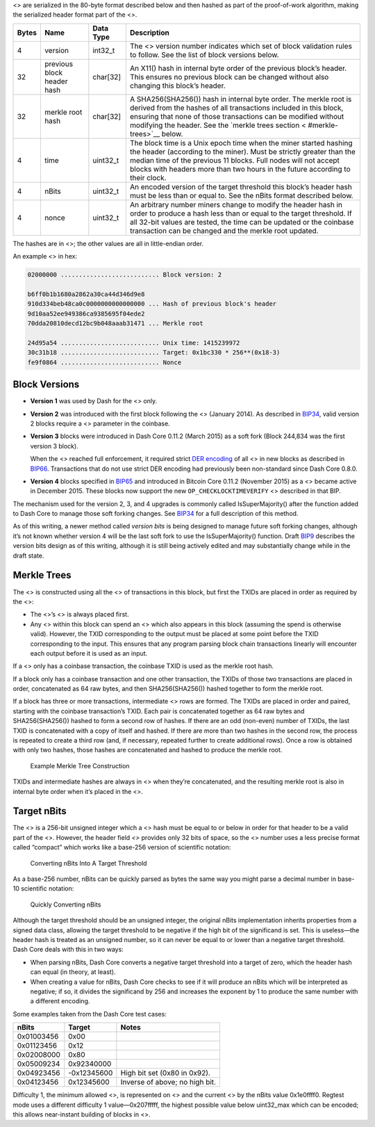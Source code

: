 <> are serialized in the 80-byte format described below and then hashed
as part of the proof-of-work algorithm, making the serialized header
format part of the <>.

+--------+--------------------------+-------------+-------------------+
| Bytes  | Name                     | Data Type   | Description       |
+========+==========================+=============+===================+
| 4      | version                  | int32_t     | The <> version    |
|        |                          |             | number indicates  |
|        |                          |             | which set of      |
|        |                          |             | block validation  |
|        |                          |             | rules to follow.  |
|        |                          |             | See the list of   |
|        |                          |             | block versions    |
|        |                          |             | below.            |
+--------+--------------------------+-------------+-------------------+
| 32     | previous block header    | char[32]    | An X11() hash in  |
|        | hash                     |             | internal byte     |
|        |                          |             | order of the      |
|        |                          |             | previous block’s  |
|        |                          |             | header. This      |
|        |                          |             | ensures no        |
|        |                          |             | previous block    |
|        |                          |             | can be changed    |
|        |                          |             | without also      |
|        |                          |             | changing this     |
|        |                          |             | block’s header.   |
+--------+--------------------------+-------------+-------------------+
| 32     | merkle root hash         | char[32]    | A                 |
|        |                          |             | SHA256(SHA256())  |
|        |                          |             | hash in internal  |
|        |                          |             | byte order. The   |
|        |                          |             | merkle root is    |
|        |                          |             | derived from the  |
|        |                          |             | hashes of all     |
|        |                          |             | transactions      |
|        |                          |             | included in this  |
|        |                          |             | block, ensuring   |
|        |                          |             | that none of      |
|        |                          |             | those             |
|        |                          |             | transactions can  |
|        |                          |             | be modified       |
|        |                          |             | without modifying |
|        |                          |             | the header. See   |
|        |                          |             | the `merkle trees |
|        |                          |             | section <         |
|        |                          |             | #merkle-trees>`__ |
|        |                          |             | below.            |
+--------+--------------------------+-------------+-------------------+
| 4      | time                     | uint32_t    | The block time is |
|        |                          |             | a Unix epoch time |
|        |                          |             | when the miner    |
|        |                          |             | started hashing   |
|        |                          |             | the header        |
|        |                          |             | (according to the |
|        |                          |             | miner). Must be   |
|        |                          |             | strictly greater  |
|        |                          |             | than the median   |
|        |                          |             | time of the       |
|        |                          |             | previous 11       |
|        |                          |             | blocks. Full      |
|        |                          |             | nodes will not    |
|        |                          |             | accept blocks     |
|        |                          |             | with headers more |
|        |                          |             | than two hours in |
|        |                          |             | the future        |
|        |                          |             | according to      |
|        |                          |             | their clock.      |
+--------+--------------------------+-------------+-------------------+
| 4      | nBits                    | uint32_t    | An encoded        |
|        |                          |             | version of the    |
|        |                          |             | target threshold  |
|        |                          |             | this block’s      |
|        |                          |             | header hash must  |
|        |                          |             | be less than or   |
|        |                          |             | equal to. See the |
|        |                          |             | nBits format      |
|        |                          |             | described below.  |
+--------+--------------------------+-------------+-------------------+
| 4      | nonce                    | uint32_t    | An arbitrary      |
|        |                          |             | number miners     |
|        |                          |             | change to modify  |
|        |                          |             | the header hash   |
|        |                          |             | in order to       |
|        |                          |             | produce a hash    |
|        |                          |             | less than or      |
|        |                          |             | equal to the      |
|        |                          |             | target threshold. |
|        |                          |             | If all 32-bit     |
|        |                          |             | values are        |
|        |                          |             | tested, the time  |
|        |                          |             | can be updated or |
|        |                          |             | the coinbase      |
|        |                          |             | transaction can   |
|        |                          |             | be changed and    |
|        |                          |             | the merkle root   |
|        |                          |             | updated.          |
+--------+--------------------------+-------------+-------------------+

The hashes are in <>; the other values are all in little-endian order.

An example <> in hex:

.. code:: text

   02000000 ........................... Block version: 2

   b6ff0b1b1680a2862a30ca44d346d9e8
   910d334beb48ca0c0000000000000000 ... Hash of previous block's header
   9d10aa52ee949386ca9385695f04ede2
   70dda20810decd12bc9b048aaab31471 ... Merkle root

   24d95a54 ........................... Unix time: 1415239972
   30c31b18 ........................... Target: 0x1bc330 * 256**(0x18-3)
   fe9f0864 ........................... Nonce

Block Versions
==============

-  **Version 1** was used by Dash for the <> only.

-  **Version 2** was introduced with the first block following the <>
   (January 2014). As described in
   `BIP34 <https://github.com/bitcoin/bips/blob/master/bip-0034.mediawiki>`__,
   valid version 2 blocks require a <> parameter in the coinbase.

-  **Version 3** blocks were introduced in Dash Core 0.11.2 (March 2015)
   as a soft fork (Block 244,834 was the first version 3 block).

   When the <> reached full enforcement, it required strict `DER
   encoding <https://en.wikipedia.org/wiki/X.690#DER_encoding>`__ of all
   <> in new blocks as described in
   `BIP66 <https://github.com/bitcoin/bips/blob/master/bip-0066.mediawiki>`__.
   Transactions that do not use strict DER encoding had previously been
   non-standard since Dash Core 0.8.0.

-  **Version 4** blocks specified in
   `BIP65 <https://github.com/bitcoin/bips/blob/master/bip-0065.mediawiki>`__
   and introduced in Bitcoin Core 0.11.2 (November 2015) as a <> became
   active in December 2015. These blocks now support the new
   ``OP_CHECKLOCKTIMEVERIFY`` <> described in that BIP.

The mechanism used for the version 2, 3, and 4 upgrades is commonly
called IsSuperMajority() after the function added to Dash Core to manage
those soft forking changes. See
`BIP34 <https://github.com/bitcoin/bips/blob/master/bip-0034.mediawiki>`__
for a full description of this method.

As of this writing, a newer method called *version bits* is being
designed to manage future soft forking changes, although it’s not known
whether version 4 will be the last soft fork to use the
IsSuperMajority() function. Draft
`BIP9 <https://github.com/bitcoin/bips/blob/master/bip-0009.mediawiki>`__
describes the version bits design as of this writing, although it is
still being actively edited and may substantially change while in the
draft state.

Merkle Trees
============

The <> is constructed using all the <> of transactions in this block,
but first the TXIDs are placed in order as required by the <>:

-  The <>’s <> is always placed first.

-  Any <> within this block can spend an <> which also appears in this
   block (assuming the spend is otherwise valid). However, the TXID
   corresponding to the output must be placed at some point before the
   TXID corresponding to the input. This ensures that any program
   parsing block chain transactions linearly will encounter each output
   before it is used as an input.

If a <> only has a coinbase transaction, the coinbase TXID is used as
the merkle root hash.

If a block only has a coinbase transaction and one other transaction,
the TXIDs of those two transactions are placed in order, concatenated as
64 raw bytes, and then SHA256(SHA256()) hashed together to form the
merkle root.

If a block has three or more transactions, intermediate <> rows are
formed. The TXIDs are placed in order and paired, starting with the
coinbase transaction’s TXID. Each pair is concatenated together as 64
raw bytes and SHA256(SHA256()) hashed to form a second row of hashes. If
there are an odd (non-even) number of TXIDs, the last TXID is
concatenated with a copy of itself and hashed. If there are more than
two hashes in the second row, the process is repeated to create a third
row (and, if necessary, repeated further to create additional rows).
Once a row is obtained with only two hashes, those hashes are
concatenated and hashed to produce the merkle root.

.. figure:: https://github.com/dash-docs/dash-docs/raw/master/img/dev/en-merkle-tree-construction.png
   :alt: Example Merkle Tree Construction

   Example Merkle Tree Construction

TXIDs and intermediate hashes are always in <> when they’re
concatenated, and the resulting merkle root is also in internal byte
order when it’s placed in the <>.

Target nBits
============

The <> is a 256-bit unsigned integer which a <> hash must be equal to or
below in order for that header to be a valid part of the <>. However,
the header field *<>* provides only 32 bits of space, so the <> number
uses a less precise format called “compact” which works like a base-256
version of scientific notation:

.. figure:: https://github.com/dash-docs/dash-docs/raw/master/img/dev/en-nbits-overview.png
   :alt: Converting nBits Into A Target Threshold

   Converting nBits Into A Target Threshold

As a base-256 number, nBits can be quickly parsed as bytes the same way
you might parse a decimal number in base-10 scientific notation:

.. figure:: https://github.com/dash-docs/dash-docs/raw/master/img/dev/en-nbits-quick-parse.png
   :alt: Quickly Converting nBits

   Quickly Converting nBits

Although the target threshold should be an unsigned integer, the
original nBits implementation inherits properties from a signed data
class, allowing the target threshold to be negative if the high bit of
the significand is set. This is useless—the header hash is treated as an
unsigned number, so it can never be equal to or lower than a negative
target threshold. Dash Core deals with this in two ways:

-  When parsing nBits, Dash Core converts a negative target threshold
   into a target of zero, which the header hash can equal (in theory, at
   least).

-  When creating a value for nBits, Dash Core checks to see if it will
   produce an nBits which will be interpreted as negative; if so, it
   divides the significand by 256 and increases the exponent by 1 to
   produce the same number with a different encoding.

Some examples taken from the Dash Core test cases:

========== =========== ==============================
nBits      Target      Notes
========== =========== ==============================
0x01003456  0x00       
0x01123456  0x12       
0x02008000  0x80       
0x05009234  0x92340000 
0x04923456 -0x12345600 High bit set (0x80 in 0x92).
0x04123456  0x12345600 Inverse of above; no high bit.
========== =========== ==============================

Difficulty 1, the minimum allowed <>, is represented on <> and the
current <> by the nBits value 0x1e0ffff0. Regtest mode uses a different
difficulty 1 value—0x207fffff, the highest possible value below
uint32_max which can be encoded; this allows near-instant building of
blocks in <>.
